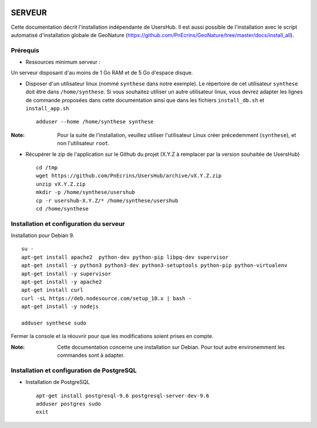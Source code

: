 .. image:: http://geonature.fr/img/logo-pne.jpg
    :target: http://www.ecrins-parcnational.fr
    
=======
SERVEUR
=======

Cette documentation décrit l'installation indépendante de UsersHub. Il est aussi possible de l'installation avec le script automatisé d'installation globale de GeoNature (https://github.com/PnEcrins/GeoNature/tree/master/docs/install_all).

Prérequis
=========

* Ressources minimum serveur :

Un serveur disposant d'au moins de 1 Go RAM et de 5 Go d'espace disque.

* Disposer d'un utilisateur linux (nommé ``synthese`` dans notre exemple). Le répertoire de cet utilisateur ``synthese`` doit être dans ``/home/synthese``. Si vous souhaitez utiliser un autre utilisateur linux, vous devrez adapter les lignes de commande proposées dans cette documentation ainsi que dans les fichiers ``install_db.sh`` et ``install_app.sh``
 
  ::  
  
    adduser --home /home/synthese synthese

:Note:

    Pour la suite de l'installation, veuillez utiliser l'utilisateur Linux créer précedemment (``synthese``), et non l'utilisateur ``root``.

* Récupérer le zip de l'application sur le Github du projet (X.Y.Z à remplacer par la version souhaitée de UsersHub)
 
  ::  
  
    cd /tmp
    wget https://github.com/PnEcrins/UsersHub/archive/vX.Y.Z.zip
    unzip vX.Y.Z.zip
    mkdir -p /home/synthese/usershub
    cp -r usershub-X.Y.Z/* /home/synthese/usershub
    cd /home/synthese


Installation et configuration du serveur
========================================

Installation pour Debian 9.

::  
  
    su -
    apt-get install apache2  python-dev python-pip libpq-dev supervisor
    apt-get install -y python3 python3-dev python3-setuptools python-pip python-virtualenv
    apt-get install -y supervisor
    apt-get install -y apache2
    apt-get install curl
    curl -sL https://deb.nodesource.com/setup_10.x | bash -
    apt-get install -y nodejs 

    adduser synthese sudo
    
Fermer la console et la réouvrir pour que les modifications soient prises en compte.
    
:Note:

    Cette documentation concerne une installation sur Debian. Pour tout autre environemment les commandes sont à adapter.

Installation et configuration de PostgreSQL
===========================================

* Installation de PostgreSQL
 
  ::  
  
    apt-get install postgresql-9.6 postgresql-server-dev-9.6
    adduser postgres sudo
    exit
